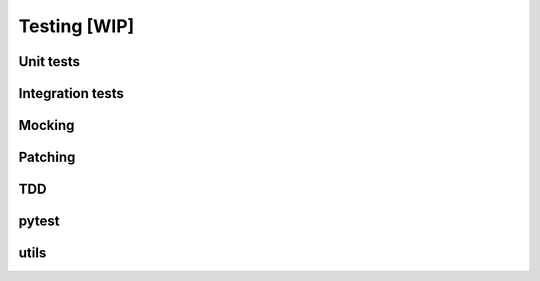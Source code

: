 Testing [WIP]
======

Unit tests
-----------------

Integration tests
-----------------


Mocking
-----------------


Patching
-----------------


TDD
-----------------


pytest
-----------------


utils
-----------------

